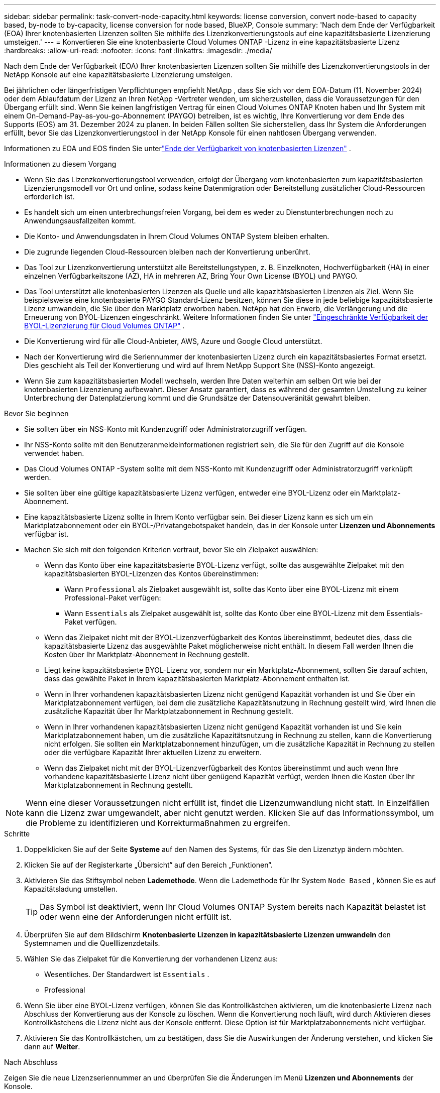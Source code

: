---
sidebar: sidebar 
permalink: task-convert-node-capacity.html 
keywords: license conversion, convert node-based to capacity based, by-node to by-capacity, license conversion for node based, BlueXP, Console 
summary: 'Nach dem Ende der Verfügbarkeit (EOA) Ihrer knotenbasierten Lizenzen sollten Sie mithilfe des Lizenzkonvertierungstools auf eine kapazitätsbasierte Lizenzierung umsteigen.' 
---
= Konvertieren Sie eine knotenbasierte Cloud Volumes ONTAP -Lizenz in eine kapazitätsbasierte Lizenz
:hardbreaks:
:allow-uri-read: 
:nofooter: 
:icons: font
:linkattrs: 
:imagesdir: ./media/


[role="lead"]
Nach dem Ende der Verfügbarkeit (EOA) Ihrer knotenbasierten Lizenzen sollten Sie mithilfe des Lizenzkonvertierungstools in der NetApp Konsole auf eine kapazitätsbasierte Lizenzierung umsteigen.

Bei jährlichen oder längerfristigen Verpflichtungen empfiehlt NetApp , dass Sie sich vor dem EOA-Datum (11. November 2024) oder dem Ablaufdatum der Lizenz an Ihren NetApp -Vertreter wenden, um sicherzustellen, dass die Voraussetzungen für den Übergang erfüllt sind.  Wenn Sie keinen langfristigen Vertrag für einen Cloud Volumes ONTAP Knoten haben und Ihr System mit einem On-Demand-Pay-as-you-go-Abonnement (PAYGO) betreiben, ist es wichtig, Ihre Konvertierung vor dem Ende des Supports (EOS) am 31. Dezember 2024 zu planen.  In beiden Fällen sollten Sie sicherstellen, dass Ihr System die Anforderungen erfüllt, bevor Sie das Lizenzkonvertierungstool in der NetApp Konsole für einen nahtlosen Übergang verwenden.

Informationen zu EOA und EOS finden Sie unterlink:concept-licensing.html#end-of-availability-of-node-based-licenses["Ende der Verfügbarkeit von knotenbasierten Lizenzen"] .

.Informationen zu diesem Vorgang
* Wenn Sie das Lizenzkonvertierungstool verwenden, erfolgt der Übergang vom knotenbasierten zum kapazitätsbasierten Lizenzierungsmodell vor Ort und online, sodass keine Datenmigration oder Bereitstellung zusätzlicher Cloud-Ressourcen erforderlich ist.
* Es handelt sich um einen unterbrechungsfreien Vorgang, bei dem es weder zu Dienstunterbrechungen noch zu Anwendungsausfallzeiten kommt.
* Die Konto- und Anwendungsdaten in Ihrem Cloud Volumes ONTAP System bleiben erhalten.
* Die zugrunde liegenden Cloud-Ressourcen bleiben nach der Konvertierung unberührt.
* Das Tool zur Lizenzkonvertierung unterstützt alle Bereitstellungstypen, z. B. Einzelknoten, Hochverfügbarkeit (HA) in einer einzelnen Verfügbarkeitszone (AZ), HA in mehreren AZ, Bring Your Own License (BYOL) und PAYGO.
* Das Tool unterstützt alle knotenbasierten Lizenzen als Quelle und alle kapazitätsbasierten Lizenzen als Ziel. Wenn Sie beispielsweise eine knotenbasierte PAYGO Standard-Lizenz besitzen, können Sie diese in jede beliebige kapazitätsbasierte Lizenz umwandeln, die Sie über den Marktplatz erworben haben. NetApp hat den Erwerb, die Verlängerung und die Erneuerung von BYOL-Lizenzen eingeschränkt. Weitere Informationen finden Sie unter  https://docs.netapp.com/us-en/bluexp-cloud-volumes-ontap/whats-new.html#restricted-availability-of-byol-licensing-for-cloud-volumes-ontap["Eingeschränkte Verfügbarkeit der BYOL-Lizenzierung für Cloud Volumes ONTAP"^] .
* Die Konvertierung wird für alle Cloud-Anbieter, AWS, Azure und Google Cloud unterstützt.
* Nach der Konvertierung wird die Seriennummer der knotenbasierten Lizenz durch ein kapazitätsbasiertes Format ersetzt.  Dies geschieht als Teil der Konvertierung und wird auf Ihrem NetApp Support Site (NSS)-Konto angezeigt.
* Wenn Sie zum kapazitätsbasierten Modell wechseln, werden Ihre Daten weiterhin am selben Ort wie bei der knotenbasierten Lizenzierung aufbewahrt.  Dieser Ansatz garantiert, dass es während der gesamten Umstellung zu keiner Unterbrechung der Datenplatzierung kommt und die Grundsätze der Datensouveränität gewahrt bleiben.


.Bevor Sie beginnen
* Sie sollten über ein NSS-Konto mit Kundenzugriff oder Administratorzugriff verfügen.
* Ihr NSS-Konto sollte mit den Benutzeranmeldeinformationen registriert sein, die Sie für den Zugriff auf die Konsole verwendet haben.
* Das Cloud Volumes ONTAP -System sollte mit dem NSS-Konto mit Kundenzugriff oder Administratorzugriff verknüpft werden.
* Sie sollten über eine gültige kapazitätsbasierte Lizenz verfügen, entweder eine BYOL-Lizenz oder ein Marktplatz-Abonnement.
* Eine kapazitätsbasierte Lizenz sollte in Ihrem Konto verfügbar sein.  Bei dieser Lizenz kann es sich um ein Marktplatzabonnement oder ein BYOL-/Privatangebotspaket handeln, das in der Konsole unter *Lizenzen und Abonnements* verfügbar ist.
* Machen Sie sich mit den folgenden Kriterien vertraut, bevor Sie ein Zielpaket auswählen:
+
** Wenn das Konto über eine kapazitätsbasierte BYOL-Lizenz verfügt, sollte das ausgewählte Zielpaket mit den kapazitätsbasierten BYOL-Lizenzen des Kontos übereinstimmen:
+
*** Wann `Professional` als Zielpaket ausgewählt ist, sollte das Konto über eine BYOL-Lizenz mit einem Professional-Paket verfügen:
*** Wann `Essentials` als Zielpaket ausgewählt ist, sollte das Konto über eine BYOL-Lizenz mit dem Essentials-Paket verfügen.


** Wenn das Zielpaket nicht mit der BYOL-Lizenzverfügbarkeit des Kontos übereinstimmt, bedeutet dies, dass die kapazitätsbasierte Lizenz das ausgewählte Paket möglicherweise nicht enthält.  In diesem Fall werden Ihnen die Kosten über Ihr Marktplatz-Abonnement in Rechnung gestellt.
** Liegt keine kapazitätsbasierte BYOL-Lizenz vor, sondern nur ein Marktplatz-Abonnement, sollten Sie darauf achten, dass das gewählte Paket in Ihrem kapazitätsbasierten Marktplatz-Abonnement enthalten ist.
** Wenn in Ihrer vorhandenen kapazitätsbasierten Lizenz nicht genügend Kapazität vorhanden ist und Sie über ein Marktplatzabonnement verfügen, bei dem die zusätzliche Kapazitätsnutzung in Rechnung gestellt wird, wird Ihnen die zusätzliche Kapazität über Ihr Marktplatzabonnement in Rechnung gestellt.
** Wenn in Ihrer vorhandenen kapazitätsbasierten Lizenz nicht genügend Kapazität vorhanden ist und Sie kein Marktplatzabonnement haben, um die zusätzliche Kapazitätsnutzung in Rechnung zu stellen, kann die Konvertierung nicht erfolgen.  Sie sollten ein Marktplatzabonnement hinzufügen, um die zusätzliche Kapazität in Rechnung zu stellen oder die verfügbare Kapazität Ihrer aktuellen Lizenz zu erweitern.
** Wenn das Zielpaket nicht mit der BYOL-Lizenzverfügbarkeit des Kontos übereinstimmt und auch wenn Ihre vorhandene kapazitätsbasierte Lizenz nicht über genügend Kapazität verfügt, werden Ihnen die Kosten über Ihr Marktplatzabonnement in Rechnung gestellt.





NOTE: Wenn eine dieser Voraussetzungen nicht erfüllt ist, findet die Lizenzumwandlung nicht statt.  In Einzelfällen kann die Lizenz zwar umgewandelt, aber nicht genutzt werden.  Klicken Sie auf das Informationssymbol, um die Probleme zu identifizieren und Korrekturmaßnahmen zu ergreifen.

.Schritte
. Doppelklicken Sie auf der Seite *Systeme* auf den Namen des Systems, für das Sie den Lizenztyp ändern möchten.
. Klicken Sie auf der Registerkarte „Übersicht“ auf den Bereich „Funktionen“.
. Aktivieren Sie das Stiftsymbol neben *Lademethode*.  Wenn die Lademethode für Ihr System `Node Based` , können Sie es auf Kapazitätsladung umstellen.
+

TIP: Das Symbol ist deaktiviert, wenn Ihr Cloud Volumes ONTAP System bereits nach Kapazität belastet ist oder wenn eine der Anforderungen nicht erfüllt ist.

. Überprüfen Sie auf dem Bildschirm *Knotenbasierte Lizenzen in kapazitätsbasierte Lizenzen umwandeln* den Systemnamen und die Quelllizenzdetails.
. Wählen Sie das Zielpaket für die Konvertierung der vorhandenen Lizenz aus:
+
** Wesentliches.  Der Standardwert ist `Essentials` .
** Professional


. Wenn Sie über eine BYOL-Lizenz verfügen, können Sie das Kontrollkästchen aktivieren, um die knotenbasierte Lizenz nach Abschluss der Konvertierung aus der Konsole zu löschen.  Wenn die Konvertierung noch läuft, wird durch Aktivieren dieses Kontrollkästchens die Lizenz nicht aus der Konsole entfernt.  Diese Option ist für Marktplatzabonnements nicht verfügbar.
. Aktivieren Sie das Kontrollkästchen, um zu bestätigen, dass Sie die Auswirkungen der Änderung verstehen, und klicken Sie dann auf *Weiter*.


.Nach Abschluss
Zeigen Sie die neue Lizenzseriennummer an und überprüfen Sie die Änderungen im Menü *Lizenzen und Abonnements* der Konsole.



== Preisgestaltung in verschiedenen Hyperskalaren

Einzelheiten zu den Preisen finden Sie auf der https://bluexp.netapp.com/pricing/["NetApp Console-Website"^] .

Informationen zu privaten Angeboten in bestimmten Hyperskalaren erhalten Sie unter:

* AWS – awspo@netapp.com
* Azure – azurepo@netapp.com
* Google Cloud – gcppo@netapp.com

